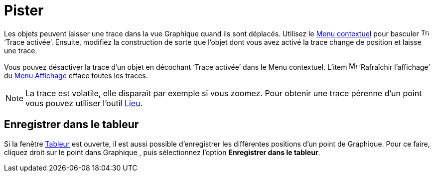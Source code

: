 = Pister
:page-en: Tracing
ifdef::env-github[:imagesdir: /fr/modules/ROOT/assets/images]

Les objets peuvent laisser une trace dans la vue Graphique quand ils sont déplacés. Utilisez le
xref:/Menu_contextuel.adoc[Menu contextuel] pour basculer image:Trace_On.gif[Trace On.gif,width=16,height=16] ‘Trace
activée’. Ensuite, modifiez la construction de sorte que l’objet dont vous avez activé la trace change de position et
laisse une trace.

Vous pouvez désactiver la trace d’un objet en décochant ‘Trace activée’ dans le Menu contextuel. L’item
image:Menu_Refresh.png[Menu Refresh.png,width=16,height=16] ‘Rafraîchir l’affichage’ du xref:/Menu_Affichage.adoc[Menu
Affichage] efface toutes les traces.

[NOTE]
====

La trace est volatile, elle disparaît par exemple si vous zoomez. Pour obtenir une trace pérenne d'un point
vous pouvez utiliser l'outil xref:/tools/Lieu.adoc[Lieu].

====

== Enregistrer dans le tableur

Si la fenêtre xref:/Tableur.adoc[Tableur] est ouverte, il est aussi possible d'enregistrer les différentes positions
d'un point de Graphique. Pour ce faire, cliquez droit sur le point dans Graphique , puis sélectionnez l'option
*Enregistrer dans le tableur*.
